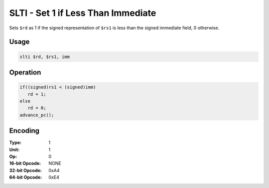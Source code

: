 SLTI - Set 1 if Less Than Immediate
===================================

Sets ``$rd`` as 1 if the signed representation of ``$rs1`` is less than the signed immediate field, 0 otherwise.

Usage
-----

.. code-block:: asm

   slti $rd, $rs1, imm

Operation
---------

.. code-block:: c

   if((signed)rs1 < (signed)imm)
      rd = 1;
   else
      rd = 0;
   advance_pc();

Encoding
--------

:Type: 1
:Unit: 1
:Op: 0

:16-bit Opcode: NONE
:32-bit Opcode: 0xA4
:64-bit Opcode: 0xE4


.. raw:: latex

    \clearpage

